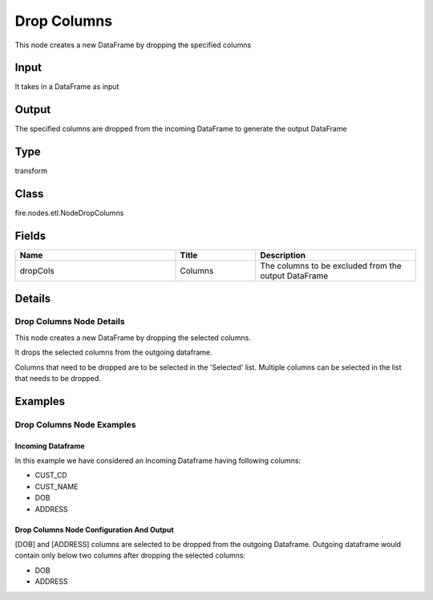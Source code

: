 Drop Columns
=========== 

This node creates a new DataFrame by dropping the specified columns

Input
--------------
It takes in a DataFrame as input

Output
--------------
The specified columns are dropped from the incoming DataFrame to generate the output DataFrame

Type
--------- 

transform

Class
--------- 

fire.nodes.etl.NodeDropColumns

Fields
--------- 

.. list-table::
      :widths: 10 5 10
      :header-rows: 1

      * - Name
        - Title
        - Description
      * - dropCols
        - Columns
        - The columns to be excluded from the output DataFrame


Details
-------


Drop Columns Node Details
+++++++++++++++

This node creates a new DataFrame by dropping the selected columns.

It drops the selected columns from the outgoing dataframe. 

Columns that need to be dropped are to be selected in the 'Selected' list. Multiple columns can be selected in the list that needs to be dropped.


Examples
-------


Drop Columns Node Examples
+++++++++++++++

Incoming Dataframe
```````````````

In this example we have considered an Incoming Dataframe having following columns:


*  CUST_CD
*  CUST_NAME
*  DOB
*  ADDRESS


Drop Columns Node Configuration And Output
```````````````

[DOB] and [ADDRESS] columns are selected to be dropped from the outgoing Dataframe. 
Outgoing dataframe would contain only below two columns after dropping the selected columns:


*  DOB
*  ADDRESS
